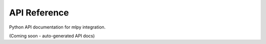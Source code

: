 =============
API Reference
=============

Python API documentation for mlpy integration.

(Coming soon - auto-generated API docs)